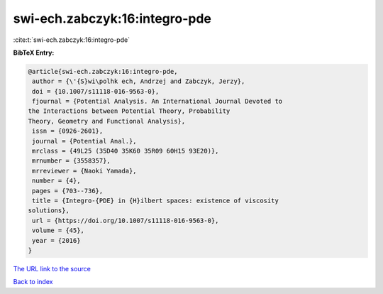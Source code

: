 swi-ech.zabczyk:16:integro-pde
==============================

:cite:t:`swi-ech.zabczyk:16:integro-pde`

**BibTeX Entry:**

.. code-block:: bibtex

   @article{swi-ech.zabczyk:16:integro-pde,
    author = {\'{S}wi\polhk ech, Andrzej and Zabczyk, Jerzy},
    doi = {10.1007/s11118-016-9563-0},
    fjournal = {Potential Analysis. An International Journal Devoted to
   the Interactions between Potential Theory, Probability
   Theory, Geometry and Functional Analysis},
    issn = {0926-2601},
    journal = {Potential Anal.},
    mrclass = {49L25 (35D40 35K60 35R09 60H15 93E20)},
    mrnumber = {3558357},
    mrreviewer = {Naoki Yamada},
    number = {4},
    pages = {703--736},
    title = {Integro-{PDE} in {H}ilbert spaces: existence of viscosity
   solutions},
    url = {https://doi.org/10.1007/s11118-016-9563-0},
    volume = {45},
    year = {2016}
   }

`The URL link to the source <ttps://doi.org/10.1007/s11118-016-9563-0}>`__


`Back to index <../By-Cite-Keys.html>`__

